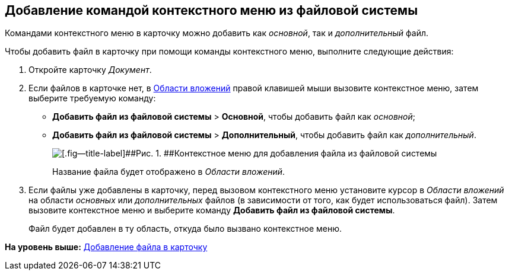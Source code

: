 [[ariaid-title1]]
== Добавление командой контекстного меню из файловой системы

Командами контекстного меню в карточку можно добавить как [.dfn .term]_основной_, так и [.dfn .term]_дополнительный_ файл.

Чтобы добавить файл в карточку при помощи команды контекстного меню, выполните следующие действия:

[[task_uq2_wfs_d4__steps_qbh_sds_d4]]
. [.ph .cmd]#Откройте карточку [.dfn .term]_Документ_.#
. [.ph .cmd]#Если файлов в карточке нет, в xref:Dcard_file_area.adoc[Области вложений] правой клавишей мыши вызовите контекстное меню, затем выберите требуемую команду:#
* [.ph .menucascade]#[.ph .uicontrol]*Добавить файл из файловой системы* > [.ph .uicontrol]*Основной*#, чтобы добавить файл как [.dfn .term]_основной_;
* [.ph .menucascade]#[.ph .uicontrol]*Добавить файл из файловой системы* > [.ph .uicontrol]*Дополнительный*#, чтобы добавить файл как [.dfn .term]_дополнительный_.
+
image::images/Dcard_file_menu_filesystem.png[[.fig--title-label]##Рис. 1. ##Контекстное меню для добавления файла из файловой системы]
+
Название файла будет отображено в [.dfn .term]_Области вложений_.
. [.ph .cmd]#Если файлы уже добавлены в карточку, перед вызовом контекстного меню установите курсор в [.dfn .term]_Области вложений_ на области [.dfn .term]_основных_ или [.dfn .term]_дополнительных_ файлов (в зависимости от того, как будет использоваться файл). Затем вызовите контекстное меню и выберите команду [.ph .uicontrol]*Добавить файл из файловой системы*.#
+
Файл будет добавлен в ту область, откуда было вызвано контекстное меню.

*На уровень выше:* xref:../pages/DCard_file_add.adoc[Добавление файла в карточку]
